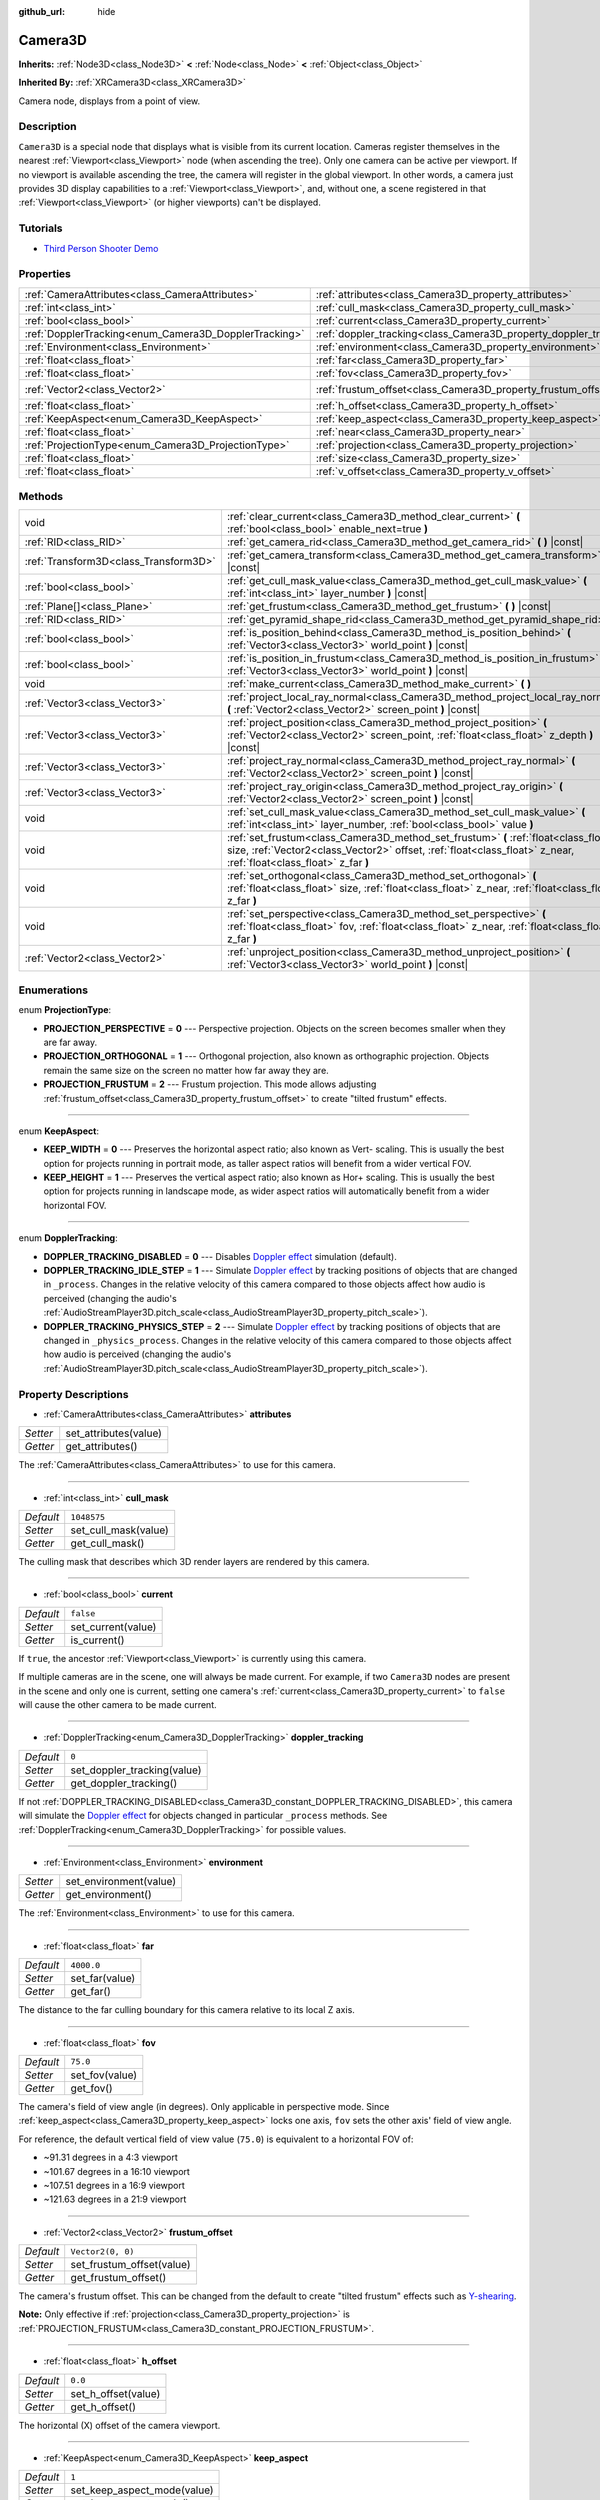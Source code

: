 :github_url: hide

.. DO NOT EDIT THIS FILE!!!
.. Generated automatically from Godot engine sources.
.. Generator: https://github.com/godotengine/godot/tree/master/doc/tools/make_rst.py.
.. XML source: https://github.com/godotengine/godot/tree/master/doc/classes/Camera3D.xml.

.. _class_Camera3D:

Camera3D
========

**Inherits:** :ref:`Node3D<class_Node3D>` **<** :ref:`Node<class_Node>` **<** :ref:`Object<class_Object>`

**Inherited By:** :ref:`XRCamera3D<class_XRCamera3D>`

Camera node, displays from a point of view.

Description
-----------

``Camera3D`` is a special node that displays what is visible from its current location. Cameras register themselves in the nearest :ref:`Viewport<class_Viewport>` node (when ascending the tree). Only one camera can be active per viewport. If no viewport is available ascending the tree, the camera will register in the global viewport. In other words, a camera just provides 3D display capabilities to a :ref:`Viewport<class_Viewport>`, and, without one, a scene registered in that :ref:`Viewport<class_Viewport>` (or higher viewports) can't be displayed.

Tutorials
---------

- `Third Person Shooter Demo <https://godotengine.org/asset-library/asset/678>`__

Properties
----------

+-------------------------------------------------------+-------------------------------------------------------------------+-------------------+
| :ref:`CameraAttributes<class_CameraAttributes>`       | :ref:`attributes<class_Camera3D_property_attributes>`             |                   |
+-------------------------------------------------------+-------------------------------------------------------------------+-------------------+
| :ref:`int<class_int>`                                 | :ref:`cull_mask<class_Camera3D_property_cull_mask>`               | ``1048575``       |
+-------------------------------------------------------+-------------------------------------------------------------------+-------------------+
| :ref:`bool<class_bool>`                               | :ref:`current<class_Camera3D_property_current>`                   | ``false``         |
+-------------------------------------------------------+-------------------------------------------------------------------+-------------------+
| :ref:`DopplerTracking<enum_Camera3D_DopplerTracking>` | :ref:`doppler_tracking<class_Camera3D_property_doppler_tracking>` | ``0``             |
+-------------------------------------------------------+-------------------------------------------------------------------+-------------------+
| :ref:`Environment<class_Environment>`                 | :ref:`environment<class_Camera3D_property_environment>`           |                   |
+-------------------------------------------------------+-------------------------------------------------------------------+-------------------+
| :ref:`float<class_float>`                             | :ref:`far<class_Camera3D_property_far>`                           | ``4000.0``        |
+-------------------------------------------------------+-------------------------------------------------------------------+-------------------+
| :ref:`float<class_float>`                             | :ref:`fov<class_Camera3D_property_fov>`                           | ``75.0``          |
+-------------------------------------------------------+-------------------------------------------------------------------+-------------------+
| :ref:`Vector2<class_Vector2>`                         | :ref:`frustum_offset<class_Camera3D_property_frustum_offset>`     | ``Vector2(0, 0)`` |
+-------------------------------------------------------+-------------------------------------------------------------------+-------------------+
| :ref:`float<class_float>`                             | :ref:`h_offset<class_Camera3D_property_h_offset>`                 | ``0.0``           |
+-------------------------------------------------------+-------------------------------------------------------------------+-------------------+
| :ref:`KeepAspect<enum_Camera3D_KeepAspect>`           | :ref:`keep_aspect<class_Camera3D_property_keep_aspect>`           | ``1``             |
+-------------------------------------------------------+-------------------------------------------------------------------+-------------------+
| :ref:`float<class_float>`                             | :ref:`near<class_Camera3D_property_near>`                         | ``0.05``          |
+-------------------------------------------------------+-------------------------------------------------------------------+-------------------+
| :ref:`ProjectionType<enum_Camera3D_ProjectionType>`   | :ref:`projection<class_Camera3D_property_projection>`             | ``0``             |
+-------------------------------------------------------+-------------------------------------------------------------------+-------------------+
| :ref:`float<class_float>`                             | :ref:`size<class_Camera3D_property_size>`                         | ``1.0``           |
+-------------------------------------------------------+-------------------------------------------------------------------+-------------------+
| :ref:`float<class_float>`                             | :ref:`v_offset<class_Camera3D_property_v_offset>`                 | ``0.0``           |
+-------------------------------------------------------+-------------------------------------------------------------------+-------------------+

Methods
-------

+---------------------------------------+-----------------------------------------------------------------------------------------------------------------------------------------------------------------------------------------------------------+
| void                                  | :ref:`clear_current<class_Camera3D_method_clear_current>` **(** :ref:`bool<class_bool>` enable_next=true **)**                                                                                            |
+---------------------------------------+-----------------------------------------------------------------------------------------------------------------------------------------------------------------------------------------------------------+
| :ref:`RID<class_RID>`                 | :ref:`get_camera_rid<class_Camera3D_method_get_camera_rid>` **(** **)** |const|                                                                                                                           |
+---------------------------------------+-----------------------------------------------------------------------------------------------------------------------------------------------------------------------------------------------------------+
| :ref:`Transform3D<class_Transform3D>` | :ref:`get_camera_transform<class_Camera3D_method_get_camera_transform>` **(** **)** |const|                                                                                                               |
+---------------------------------------+-----------------------------------------------------------------------------------------------------------------------------------------------------------------------------------------------------------+
| :ref:`bool<class_bool>`               | :ref:`get_cull_mask_value<class_Camera3D_method_get_cull_mask_value>` **(** :ref:`int<class_int>` layer_number **)** |const|                                                                              |
+---------------------------------------+-----------------------------------------------------------------------------------------------------------------------------------------------------------------------------------------------------------+
| :ref:`Plane[]<class_Plane>`           | :ref:`get_frustum<class_Camera3D_method_get_frustum>` **(** **)** |const|                                                                                                                                 |
+---------------------------------------+-----------------------------------------------------------------------------------------------------------------------------------------------------------------------------------------------------------+
| :ref:`RID<class_RID>`                 | :ref:`get_pyramid_shape_rid<class_Camera3D_method_get_pyramid_shape_rid>` **(** **)**                                                                                                                     |
+---------------------------------------+-----------------------------------------------------------------------------------------------------------------------------------------------------------------------------------------------------------+
| :ref:`bool<class_bool>`               | :ref:`is_position_behind<class_Camera3D_method_is_position_behind>` **(** :ref:`Vector3<class_Vector3>` world_point **)** |const|                                                                         |
+---------------------------------------+-----------------------------------------------------------------------------------------------------------------------------------------------------------------------------------------------------------+
| :ref:`bool<class_bool>`               | :ref:`is_position_in_frustum<class_Camera3D_method_is_position_in_frustum>` **(** :ref:`Vector3<class_Vector3>` world_point **)** |const|                                                                 |
+---------------------------------------+-----------------------------------------------------------------------------------------------------------------------------------------------------------------------------------------------------------+
| void                                  | :ref:`make_current<class_Camera3D_method_make_current>` **(** **)**                                                                                                                                       |
+---------------------------------------+-----------------------------------------------------------------------------------------------------------------------------------------------------------------------------------------------------------+
| :ref:`Vector3<class_Vector3>`         | :ref:`project_local_ray_normal<class_Camera3D_method_project_local_ray_normal>` **(** :ref:`Vector2<class_Vector2>` screen_point **)** |const|                                                            |
+---------------------------------------+-----------------------------------------------------------------------------------------------------------------------------------------------------------------------------------------------------------+
| :ref:`Vector3<class_Vector3>`         | :ref:`project_position<class_Camera3D_method_project_position>` **(** :ref:`Vector2<class_Vector2>` screen_point, :ref:`float<class_float>` z_depth **)** |const|                                         |
+---------------------------------------+-----------------------------------------------------------------------------------------------------------------------------------------------------------------------------------------------------------+
| :ref:`Vector3<class_Vector3>`         | :ref:`project_ray_normal<class_Camera3D_method_project_ray_normal>` **(** :ref:`Vector2<class_Vector2>` screen_point **)** |const|                                                                        |
+---------------------------------------+-----------------------------------------------------------------------------------------------------------------------------------------------------------------------------------------------------------+
| :ref:`Vector3<class_Vector3>`         | :ref:`project_ray_origin<class_Camera3D_method_project_ray_origin>` **(** :ref:`Vector2<class_Vector2>` screen_point **)** |const|                                                                        |
+---------------------------------------+-----------------------------------------------------------------------------------------------------------------------------------------------------------------------------------------------------------+
| void                                  | :ref:`set_cull_mask_value<class_Camera3D_method_set_cull_mask_value>` **(** :ref:`int<class_int>` layer_number, :ref:`bool<class_bool>` value **)**                                                       |
+---------------------------------------+-----------------------------------------------------------------------------------------------------------------------------------------------------------------------------------------------------------+
| void                                  | :ref:`set_frustum<class_Camera3D_method_set_frustum>` **(** :ref:`float<class_float>` size, :ref:`Vector2<class_Vector2>` offset, :ref:`float<class_float>` z_near, :ref:`float<class_float>` z_far **)** |
+---------------------------------------+-----------------------------------------------------------------------------------------------------------------------------------------------------------------------------------------------------------+
| void                                  | :ref:`set_orthogonal<class_Camera3D_method_set_orthogonal>` **(** :ref:`float<class_float>` size, :ref:`float<class_float>` z_near, :ref:`float<class_float>` z_far **)**                                 |
+---------------------------------------+-----------------------------------------------------------------------------------------------------------------------------------------------------------------------------------------------------------+
| void                                  | :ref:`set_perspective<class_Camera3D_method_set_perspective>` **(** :ref:`float<class_float>` fov, :ref:`float<class_float>` z_near, :ref:`float<class_float>` z_far **)**                                |
+---------------------------------------+-----------------------------------------------------------------------------------------------------------------------------------------------------------------------------------------------------------+
| :ref:`Vector2<class_Vector2>`         | :ref:`unproject_position<class_Camera3D_method_unproject_position>` **(** :ref:`Vector3<class_Vector3>` world_point **)** |const|                                                                         |
+---------------------------------------+-----------------------------------------------------------------------------------------------------------------------------------------------------------------------------------------------------------+

Enumerations
------------

.. _enum_Camera3D_ProjectionType:

.. _class_Camera3D_constant_PROJECTION_PERSPECTIVE:

.. _class_Camera3D_constant_PROJECTION_ORTHOGONAL:

.. _class_Camera3D_constant_PROJECTION_FRUSTUM:

enum **ProjectionType**:

- **PROJECTION_PERSPECTIVE** = **0** --- Perspective projection. Objects on the screen becomes smaller when they are far away.

- **PROJECTION_ORTHOGONAL** = **1** --- Orthogonal projection, also known as orthographic projection. Objects remain the same size on the screen no matter how far away they are.

- **PROJECTION_FRUSTUM** = **2** --- Frustum projection. This mode allows adjusting :ref:`frustum_offset<class_Camera3D_property_frustum_offset>` to create "tilted frustum" effects.

----

.. _enum_Camera3D_KeepAspect:

.. _class_Camera3D_constant_KEEP_WIDTH:

.. _class_Camera3D_constant_KEEP_HEIGHT:

enum **KeepAspect**:

- **KEEP_WIDTH** = **0** --- Preserves the horizontal aspect ratio; also known as Vert- scaling. This is usually the best option for projects running in portrait mode, as taller aspect ratios will benefit from a wider vertical FOV.

- **KEEP_HEIGHT** = **1** --- Preserves the vertical aspect ratio; also known as Hor+ scaling. This is usually the best option for projects running in landscape mode, as wider aspect ratios will automatically benefit from a wider horizontal FOV.

----

.. _enum_Camera3D_DopplerTracking:

.. _class_Camera3D_constant_DOPPLER_TRACKING_DISABLED:

.. _class_Camera3D_constant_DOPPLER_TRACKING_IDLE_STEP:

.. _class_Camera3D_constant_DOPPLER_TRACKING_PHYSICS_STEP:

enum **DopplerTracking**:

- **DOPPLER_TRACKING_DISABLED** = **0** --- Disables `Doppler effect <https://en.wikipedia.org/wiki/Doppler_effect>`__ simulation (default).

- **DOPPLER_TRACKING_IDLE_STEP** = **1** --- Simulate `Doppler effect <https://en.wikipedia.org/wiki/Doppler_effect>`__ by tracking positions of objects that are changed in ``_process``. Changes in the relative velocity of this camera compared to those objects affect how audio is perceived (changing the audio's :ref:`AudioStreamPlayer3D.pitch_scale<class_AudioStreamPlayer3D_property_pitch_scale>`).

- **DOPPLER_TRACKING_PHYSICS_STEP** = **2** --- Simulate `Doppler effect <https://en.wikipedia.org/wiki/Doppler_effect>`__ by tracking positions of objects that are changed in ``_physics_process``. Changes in the relative velocity of this camera compared to those objects affect how audio is perceived (changing the audio's :ref:`AudioStreamPlayer3D.pitch_scale<class_AudioStreamPlayer3D_property_pitch_scale>`).

Property Descriptions
---------------------

.. _class_Camera3D_property_attributes:

- :ref:`CameraAttributes<class_CameraAttributes>` **attributes**

+----------+-----------------------+
| *Setter* | set_attributes(value) |
+----------+-----------------------+
| *Getter* | get_attributes()      |
+----------+-----------------------+

The :ref:`CameraAttributes<class_CameraAttributes>` to use for this camera.

----

.. _class_Camera3D_property_cull_mask:

- :ref:`int<class_int>` **cull_mask**

+-----------+----------------------+
| *Default* | ``1048575``          |
+-----------+----------------------+
| *Setter*  | set_cull_mask(value) |
+-----------+----------------------+
| *Getter*  | get_cull_mask()      |
+-----------+----------------------+

The culling mask that describes which 3D render layers are rendered by this camera.

----

.. _class_Camera3D_property_current:

- :ref:`bool<class_bool>` **current**

+-----------+--------------------+
| *Default* | ``false``          |
+-----------+--------------------+
| *Setter*  | set_current(value) |
+-----------+--------------------+
| *Getter*  | is_current()       |
+-----------+--------------------+

If ``true``, the ancestor :ref:`Viewport<class_Viewport>` is currently using this camera.

If multiple cameras are in the scene, one will always be made current. For example, if two ``Camera3D`` nodes are present in the scene and only one is current, setting one camera's :ref:`current<class_Camera3D_property_current>` to ``false`` will cause the other camera to be made current.

----

.. _class_Camera3D_property_doppler_tracking:

- :ref:`DopplerTracking<enum_Camera3D_DopplerTracking>` **doppler_tracking**

+-----------+-----------------------------+
| *Default* | ``0``                       |
+-----------+-----------------------------+
| *Setter*  | set_doppler_tracking(value) |
+-----------+-----------------------------+
| *Getter*  | get_doppler_tracking()      |
+-----------+-----------------------------+

If not :ref:`DOPPLER_TRACKING_DISABLED<class_Camera3D_constant_DOPPLER_TRACKING_DISABLED>`, this camera will simulate the `Doppler effect <https://en.wikipedia.org/wiki/Doppler_effect>`__ for objects changed in particular ``_process`` methods. See :ref:`DopplerTracking<enum_Camera3D_DopplerTracking>` for possible values.

----

.. _class_Camera3D_property_environment:

- :ref:`Environment<class_Environment>` **environment**

+----------+------------------------+
| *Setter* | set_environment(value) |
+----------+------------------------+
| *Getter* | get_environment()      |
+----------+------------------------+

The :ref:`Environment<class_Environment>` to use for this camera.

----

.. _class_Camera3D_property_far:

- :ref:`float<class_float>` **far**

+-----------+----------------+
| *Default* | ``4000.0``     |
+-----------+----------------+
| *Setter*  | set_far(value) |
+-----------+----------------+
| *Getter*  | get_far()      |
+-----------+----------------+

The distance to the far culling boundary for this camera relative to its local Z axis.

----

.. _class_Camera3D_property_fov:

- :ref:`float<class_float>` **fov**

+-----------+----------------+
| *Default* | ``75.0``       |
+-----------+----------------+
| *Setter*  | set_fov(value) |
+-----------+----------------+
| *Getter*  | get_fov()      |
+-----------+----------------+

The camera's field of view angle (in degrees). Only applicable in perspective mode. Since :ref:`keep_aspect<class_Camera3D_property_keep_aspect>` locks one axis, ``fov`` sets the other axis' field of view angle.

For reference, the default vertical field of view value (``75.0``) is equivalent to a horizontal FOV of:

- ~91.31 degrees in a 4:3 viewport

- ~101.67 degrees in a 16:10 viewport

- ~107.51 degrees in a 16:9 viewport

- ~121.63 degrees in a 21:9 viewport

----

.. _class_Camera3D_property_frustum_offset:

- :ref:`Vector2<class_Vector2>` **frustum_offset**

+-----------+---------------------------+
| *Default* | ``Vector2(0, 0)``         |
+-----------+---------------------------+
| *Setter*  | set_frustum_offset(value) |
+-----------+---------------------------+
| *Getter*  | get_frustum_offset()      |
+-----------+---------------------------+

The camera's frustum offset. This can be changed from the default to create "tilted frustum" effects such as `Y-shearing <https://zdoom.org/wiki/Y-shearing>`__.

\ **Note:** Only effective if :ref:`projection<class_Camera3D_property_projection>` is :ref:`PROJECTION_FRUSTUM<class_Camera3D_constant_PROJECTION_FRUSTUM>`.

----

.. _class_Camera3D_property_h_offset:

- :ref:`float<class_float>` **h_offset**

+-----------+---------------------+
| *Default* | ``0.0``             |
+-----------+---------------------+
| *Setter*  | set_h_offset(value) |
+-----------+---------------------+
| *Getter*  | get_h_offset()      |
+-----------+---------------------+

The horizontal (X) offset of the camera viewport.

----

.. _class_Camera3D_property_keep_aspect:

- :ref:`KeepAspect<enum_Camera3D_KeepAspect>` **keep_aspect**

+-----------+-----------------------------+
| *Default* | ``1``                       |
+-----------+-----------------------------+
| *Setter*  | set_keep_aspect_mode(value) |
+-----------+-----------------------------+
| *Getter*  | get_keep_aspect_mode()      |
+-----------+-----------------------------+

The axis to lock during :ref:`fov<class_Camera3D_property_fov>`/:ref:`size<class_Camera3D_property_size>` adjustments. Can be either :ref:`KEEP_WIDTH<class_Camera3D_constant_KEEP_WIDTH>` or :ref:`KEEP_HEIGHT<class_Camera3D_constant_KEEP_HEIGHT>`.

----

.. _class_Camera3D_property_near:

- :ref:`float<class_float>` **near**

+-----------+-----------------+
| *Default* | ``0.05``        |
+-----------+-----------------+
| *Setter*  | set_near(value) |
+-----------+-----------------+
| *Getter*  | get_near()      |
+-----------+-----------------+

The distance to the near culling boundary for this camera relative to its local Z axis.

----

.. _class_Camera3D_property_projection:

- :ref:`ProjectionType<enum_Camera3D_ProjectionType>` **projection**

+-----------+-----------------------+
| *Default* | ``0``                 |
+-----------+-----------------------+
| *Setter*  | set_projection(value) |
+-----------+-----------------------+
| *Getter*  | get_projection()      |
+-----------+-----------------------+

The camera's projection mode. In :ref:`PROJECTION_PERSPECTIVE<class_Camera3D_constant_PROJECTION_PERSPECTIVE>` mode, objects' Z distance from the camera's local space scales their perceived size.

----

.. _class_Camera3D_property_size:

- :ref:`float<class_float>` **size**

+-----------+-----------------+
| *Default* | ``1.0``         |
+-----------+-----------------+
| *Setter*  | set_size(value) |
+-----------+-----------------+
| *Getter*  | get_size()      |
+-----------+-----------------+

The camera's size in meters measured as the diameter of the width or height, depending on :ref:`keep_aspect<class_Camera3D_property_keep_aspect>`. Only applicable in orthogonal and frustum modes.

----

.. _class_Camera3D_property_v_offset:

- :ref:`float<class_float>` **v_offset**

+-----------+---------------------+
| *Default* | ``0.0``             |
+-----------+---------------------+
| *Setter*  | set_v_offset(value) |
+-----------+---------------------+
| *Getter*  | get_v_offset()      |
+-----------+---------------------+

The vertical (Y) offset of the camera viewport.

Method Descriptions
-------------------

.. _class_Camera3D_method_clear_current:

- void **clear_current** **(** :ref:`bool<class_bool>` enable_next=true **)**

If this is the current camera, remove it from being current. If ``enable_next`` is ``true``, request to make the next camera current, if any.

----

.. _class_Camera3D_method_get_camera_rid:

- :ref:`RID<class_RID>` **get_camera_rid** **(** **)** |const|

Returns the camera's RID from the :ref:`RenderingServer<class_RenderingServer>`.

----

.. _class_Camera3D_method_get_camera_transform:

- :ref:`Transform3D<class_Transform3D>` **get_camera_transform** **(** **)** |const|

Returns the transform of the camera plus the vertical (:ref:`v_offset<class_Camera3D_property_v_offset>`) and horizontal (:ref:`h_offset<class_Camera3D_property_h_offset>`) offsets; and any other adjustments made to the position and orientation of the camera by subclassed cameras such as :ref:`XRCamera3D<class_XRCamera3D>`.

----

.. _class_Camera3D_method_get_cull_mask_value:

- :ref:`bool<class_bool>` **get_cull_mask_value** **(** :ref:`int<class_int>` layer_number **)** |const|

Returns whether or not the specified layer of the :ref:`cull_mask<class_Camera3D_property_cull_mask>` is enabled, given a ``layer_number`` between 1 and 20.

----

.. _class_Camera3D_method_get_frustum:

- :ref:`Plane[]<class_Plane>` **get_frustum** **(** **)** |const|

Returns the camera's frustum planes in world space units as an array of :ref:`Plane<class_Plane>`\ s in the following order: near, far, left, top, right, bottom. Not to be confused with :ref:`frustum_offset<class_Camera3D_property_frustum_offset>`.

----

.. _class_Camera3D_method_get_pyramid_shape_rid:

- :ref:`RID<class_RID>` **get_pyramid_shape_rid** **(** **)**

Returns the RID of a pyramid shape encompassing the camera's view frustum, ignoring the camera's near plane. The tip of the pyramid represents the position of the camera.

----

.. _class_Camera3D_method_is_position_behind:

- :ref:`bool<class_bool>` **is_position_behind** **(** :ref:`Vector3<class_Vector3>` world_point **)** |const|

Returns ``true`` if the given position is behind the camera (the blue part of the linked diagram). `See this diagram <https://raw.githubusercontent.com/godotengine/godot-docs/master/img/camera3d_position_frustum.png>`__ for an overview of position query methods.

\ **Note:** A position which returns ``false`` may still be outside the camera's field of view.

----

.. _class_Camera3D_method_is_position_in_frustum:

- :ref:`bool<class_bool>` **is_position_in_frustum** **(** :ref:`Vector3<class_Vector3>` world_point **)** |const|

Returns ``true`` if the given position is inside the camera's frustum (the green part of the linked diagram). `See this diagram <https://raw.githubusercontent.com/godotengine/godot-docs/master/img/camera3d_position_frustum.png>`__ for an overview of position query methods.

----

.. _class_Camera3D_method_make_current:

- void **make_current** **(** **)**

Makes this camera the current camera for the :ref:`Viewport<class_Viewport>` (see class description). If the camera node is outside the scene tree, it will attempt to become current once it's added.

----

.. _class_Camera3D_method_project_local_ray_normal:

- :ref:`Vector3<class_Vector3>` **project_local_ray_normal** **(** :ref:`Vector2<class_Vector2>` screen_point **)** |const|

Returns a normal vector from the screen point location directed along the camera. Orthogonal cameras are normalized. Perspective cameras account for perspective, screen width/height, etc.

----

.. _class_Camera3D_method_project_position:

- :ref:`Vector3<class_Vector3>` **project_position** **(** :ref:`Vector2<class_Vector2>` screen_point, :ref:`float<class_float>` z_depth **)** |const|

Returns the 3D point in world space that maps to the given 2D coordinate in the :ref:`Viewport<class_Viewport>` rectangle on a plane that is the given ``z_depth`` distance into the scene away from the camera.

----

.. _class_Camera3D_method_project_ray_normal:

- :ref:`Vector3<class_Vector3>` **project_ray_normal** **(** :ref:`Vector2<class_Vector2>` screen_point **)** |const|

Returns a normal vector in world space, that is the result of projecting a point on the :ref:`Viewport<class_Viewport>` rectangle by the inverse camera projection. This is useful for casting rays in the form of (origin, normal) for object intersection or picking.

----

.. _class_Camera3D_method_project_ray_origin:

- :ref:`Vector3<class_Vector3>` **project_ray_origin** **(** :ref:`Vector2<class_Vector2>` screen_point **)** |const|

Returns a 3D position in world space, that is the result of projecting a point on the :ref:`Viewport<class_Viewport>` rectangle by the inverse camera projection. This is useful for casting rays in the form of (origin, normal) for object intersection or picking.

----

.. _class_Camera3D_method_set_cull_mask_value:

- void **set_cull_mask_value** **(** :ref:`int<class_int>` layer_number, :ref:`bool<class_bool>` value **)**

Based on ``value``, enables or disables the specified layer in the :ref:`cull_mask<class_Camera3D_property_cull_mask>`, given a ``layer_number`` between 1 and 20.

----

.. _class_Camera3D_method_set_frustum:

- void **set_frustum** **(** :ref:`float<class_float>` size, :ref:`Vector2<class_Vector2>` offset, :ref:`float<class_float>` z_near, :ref:`float<class_float>` z_far **)**

Sets the camera projection to frustum mode (see :ref:`PROJECTION_FRUSTUM<class_Camera3D_constant_PROJECTION_FRUSTUM>`), by specifying a ``size``, an ``offset``, and the ``z_near`` and ``z_far`` clip planes in world space units. See also :ref:`frustum_offset<class_Camera3D_property_frustum_offset>`.

----

.. _class_Camera3D_method_set_orthogonal:

- void **set_orthogonal** **(** :ref:`float<class_float>` size, :ref:`float<class_float>` z_near, :ref:`float<class_float>` z_far **)**

Sets the camera projection to orthogonal mode (see :ref:`PROJECTION_ORTHOGONAL<class_Camera3D_constant_PROJECTION_ORTHOGONAL>`), by specifying a ``size``, and the ``z_near`` and ``z_far`` clip planes in world space units. (As a hint, 2D games often use this projection, with values specified in pixels.)

----

.. _class_Camera3D_method_set_perspective:

- void **set_perspective** **(** :ref:`float<class_float>` fov, :ref:`float<class_float>` z_near, :ref:`float<class_float>` z_far **)**

Sets the camera projection to perspective mode (see :ref:`PROJECTION_PERSPECTIVE<class_Camera3D_constant_PROJECTION_PERSPECTIVE>`), by specifying a ``fov`` (field of view) angle in degrees, and the ``z_near`` and ``z_far`` clip planes in world space units.

----

.. _class_Camera3D_method_unproject_position:

- :ref:`Vector2<class_Vector2>` **unproject_position** **(** :ref:`Vector3<class_Vector3>` world_point **)** |const|

Returns the 2D coordinate in the :ref:`Viewport<class_Viewport>` rectangle that maps to the given 3D point in world space.

\ **Note:** When using this to position GUI elements over a 3D viewport, use :ref:`is_position_behind<class_Camera3D_method_is_position_behind>` to prevent them from appearing if the 3D point is behind the camera:

::

    # This code block is part of a script that inherits from Node3D.
    # `control` is a reference to a node inheriting from Control.
    control.visible = not get_viewport().get_camera_3d().is_position_behind(global_transform.origin)
    control.position = get_viewport().get_camera_3d().unproject_position(global_transform.origin)

.. |virtual| replace:: :abbr:`virtual (This method should typically be overridden by the user to have any effect.)`
.. |const| replace:: :abbr:`const (This method has no side effects. It doesn't modify any of the instance's member variables.)`
.. |vararg| replace:: :abbr:`vararg (This method accepts any number of arguments after the ones described here.)`
.. |constructor| replace:: :abbr:`constructor (This method is used to construct a type.)`
.. |static| replace:: :abbr:`static (This method doesn't need an instance to be called, so it can be called directly using the class name.)`
.. |operator| replace:: :abbr:`operator (This method describes a valid operator to use with this type as left-hand operand.)`

